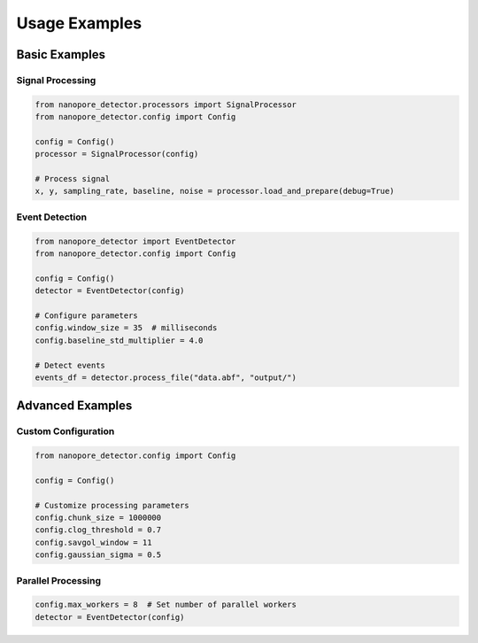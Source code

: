 Usage Examples
============

Basic Examples
------------

Signal Processing
^^^^^^^^^^^^^^

.. code-block:: python

    from nanopore_detector.processors import SignalProcessor
    from nanopore_detector.config import Config

    config = Config()
    processor = SignalProcessor(config)
    
    # Process signal
    x, y, sampling_rate, baseline, noise = processor.load_and_prepare(debug=True)

Event Detection
^^^^^^^^^^^^

.. code-block:: python

    from nanopore_detector import EventDetector
    from nanopore_detector.config import Config

    config = Config()
    detector = EventDetector(config)
    
    # Configure parameters
    config.window_size = 35  # milliseconds
    config.baseline_std_multiplier = 4.0
    
    # Detect events
    events_df = detector.process_file("data.abf", "output/")

Advanced Examples
--------------

Custom Configuration
^^^^^^^^^^^^^^^^

.. code-block:: python

    from nanopore_detector.config import Config
    
    config = Config()
    
    # Customize processing parameters
    config.chunk_size = 1000000
    config.clog_threshold = 0.7
    config.savgol_window = 11
    config.gaussian_sigma = 0.5

Parallel Processing
^^^^^^^^^^^^^^^

.. code-block:: python

    config.max_workers = 8  # Set number of parallel workers
    detector = EventDetector(config)